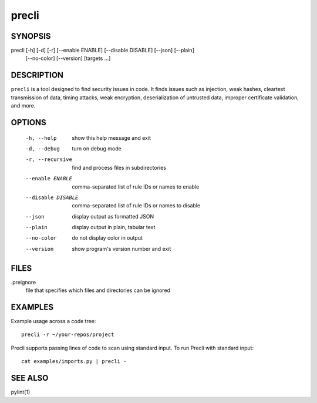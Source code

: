 ======
precli
======

SYNOPSIS
========

precli [-h] [-d] [-r] [--enable ENABLE] [--disable DISABLE] [--json] [--plain] 
              [--no-color]
              [--version]
              [targets ...]


DESCRIPTION
===========

``precli`` is a tool designed to find security issues in code. It finds issues
such as injection, weak hashes, cleartext transmission of data, timing
attacks, weak encryption, deserialization of untrusted data, improper
certificate validation, and more.

OPTIONS
=======

  -h, --help         show this help message and exit
  -d, --debug        turn on debug mode
  -r, --recursive    find and process files in subdirectories
  --enable ENABLE    comma-separated list of rule IDs or names to enable
  --disable DISABLE  comma-separated list of rule IDs or names to disable
  --json             display output as formatted JSON
  --plain            display output in plain, tabular text
  --no-color         do not display color in output
  --version          show program's version number and exit

FILES
=====

.preignore
  file that specifies which files and directories can be ignored

EXAMPLES
========

Example usage across a code tree::

    precli -r ~/your-repos/project

Precli supports passing lines of code to scan using standard input. To
run Precli with standard input::

    cat examples/imports.py | precli -

SEE ALSO
========

pylint(1)
